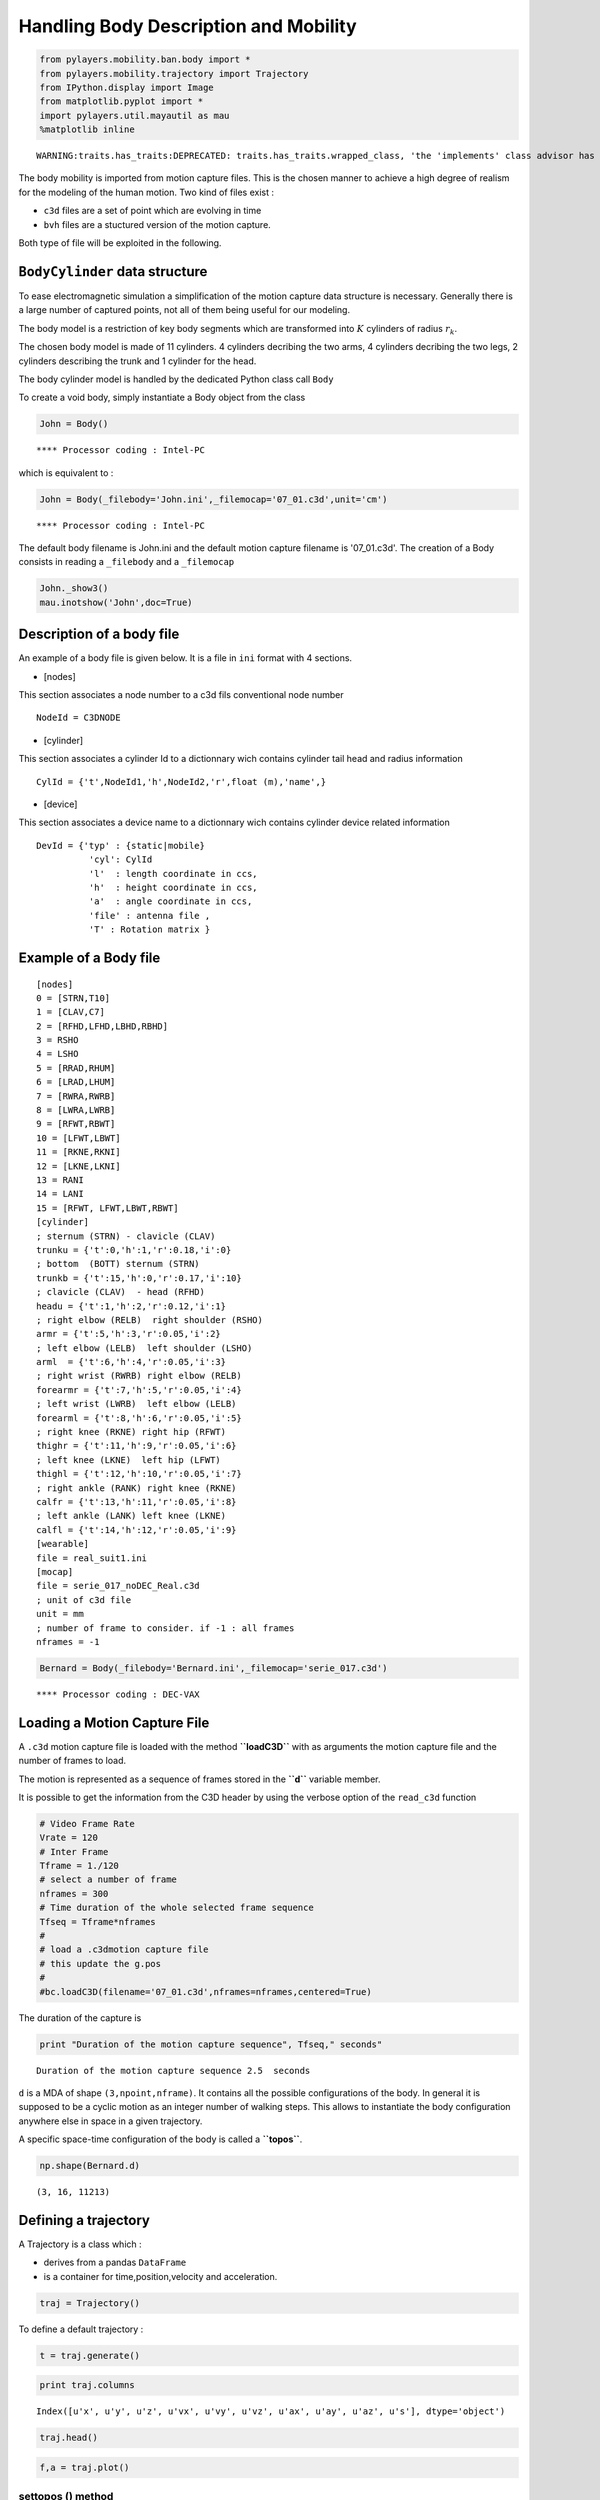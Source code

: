 
Handling Body Description and Mobility
======================================

.. code:: python

    from pylayers.mobility.ban.body import *
    from pylayers.mobility.trajectory import Trajectory
    from IPython.display import Image
    from matplotlib.pyplot import *
    import pylayers.util.mayautil as mau
    %matplotlib inline


.. parsed-literal::

    WARNING:traits.has_traits:DEPRECATED: traits.has_traits.wrapped_class, 'the 'implements' class advisor has been deprecated. Use the 'provides' class decorator.


The body mobility is imported from motion capture files. This is the
chosen manner to achieve a high degree of realism for the modeling of
the human motion. Two kind of files exist :

-  ``c3d`` files are a set of point which are evolving in time
-  ``bvh`` files are a stuctured version of the motion capture.

Both type of file will be exploited in the following.

``BodyCylinder`` data structure
-------------------------------

To ease electromagnetic simulation a simplification of the motion
capture data structure is necessary. Generally there is a large number
of captured points, not all of them being useful for our modeling.

The body model is a restriction of key body segments which are
transformed into :math:`K` cylinders of radius :math:`r_k`.

The chosen body model is made of 11 cylinders. 4 cylinders decribing the
two arms, 4 cylinders decribing the two legs, 2 cylinders describing the
trunk and 1 cylinder for the head.

The body cylinder model is handled by the dedicated Python class call
``Body``

To create a void body, simply instantiate a Body object from the class

.. code:: python

    John = Body()


.. parsed-literal::

    **** Processor coding : Intel-PC


which is equivalent to :

.. code:: python

    John = Body(_filebody='John.ini',_filemocap='07_01.c3d',unit='cm')


.. parsed-literal::

    **** Processor coding : Intel-PC


The default body filename is John.ini and the default motion capture
filename is '07\_01.c3d'. The creation of a Body consists in reading a
``_filebody`` and a ``_filemocap``

.. code:: python

    John._show3()
    mau.inotshow('John',doc=True)



.. image:: Body_files/Body_15_0.png


Description of a body file
--------------------------

An example of a body file is given below. It is a file in ``ini`` format
with 4 sections.

-  [nodes]

This section associates a node number to a c3d fils conventional node
number

::

    NodeId = C3DNODE

-  [cylinder]

This section associates a cylinder Id to a dictionnary wich contains
cylinder tail head and radius information

::

      CylId = {'t',NodeId1,'h',NodeId2,'r',float (m),'name',}

-  [device]

This section associates a device name to a dictionnary wich contains
cylinder device related information

::

       DevId = {'typ' : {static|mobile}
                 'cyl': CylId
                 'l'  : length coordinate in ccs,
                 'h'  : height coordinate in ccs,
                 'a'  : angle coordinate in ccs,
                 'file' : antenna file ,
                 'T' : Rotation matrix }

Example of a Body file
----------------------

::

    [nodes]
    0 = [STRN,T10]
    1 = [CLAV,C7]
    2 = [RFHD,LFHD,LBHD,RBHD]
    3 = RSHO
    4 = LSHO
    5 = [RRAD,RHUM]
    6 = [LRAD,LHUM]
    7 = [RWRA,RWRB]
    8 = [LWRA,LWRB]
    9 = [RFWT,RBWT]
    10 = [LFWT,LBWT]
    11 = [RKNE,RKNI]
    12 = [LKNE,LKNI]
    13 = RANI
    14 = LANI
    15 = [RFWT, LFWT,LBWT,RBWT]
    [cylinder]
    ; sternum (STRN) - clavicle (CLAV)
    trunku = {'t':0,'h':1,'r':0.18,'i':0}
    ; bottom  (BOTT) sternum (STRN)
    trunkb = {'t':15,'h':0,'r':0.17,'i':10}
    ; clavicle (CLAV)  - head (RFHD)
    headu = {'t':1,'h':2,'r':0.12,'i':1}
    ; right elbow (RELB)  right shoulder (RSHO)
    armr = {'t':5,'h':3,'r':0.05,'i':2}
    ; left elbow (LELB)  left shoulder (LSHO)
    arml  = {'t':6,'h':4,'r':0.05,'i':3}
    ; right wrist (RWRB) right elbow (RELB)
    forearmr = {'t':7,'h':5,'r':0.05,'i':4}
    ; left wrist (LWRB)  left elbow (LELB)
    forearml = {'t':8,'h':6,'r':0.05,'i':5}
    ; right knee (RKNE) right hip (RFWT)
    thighr = {'t':11,'h':9,'r':0.05,'i':6}
    ; left knee (LKNE)  left hip (LFWT)
    thighl = {'t':12,'h':10,'r':0.05,'i':7}
    ; right ankle (RANK) right knee (RKNE)
    calfr = {'t':13,'h':11,'r':0.05,'i':8}
    ; left ankle (LANK) left knee (LKNE)
    calfl = {'t':14,'h':12,'r':0.05,'i':9}
    [wearable]
    file = real_suit1.ini
    [mocap]
    file = serie_017_noDEC_Real.c3d
    ; unit of c3d file
    unit = mm
    ; number of frame to consider. if -1 : all frames
    nframes = -1

.. code:: python

    Bernard = Body(_filebody='Bernard.ini',_filemocap='serie_017.c3d')


.. parsed-literal::

    **** Processor coding : DEC-VAX


Loading a Motion Capture File
-----------------------------

A ``.c3d`` motion capture file is loaded with the method **``loadC3D``**
with as arguments the motion capture file and the number of frames to
load.

The motion is represented as a sequence of frames stored in the
**``d``** variable member.

It is possible to get the information from the C3D header by using the
verbose option of the ``read_c3d`` function

.. code:: python

    # Video Frame Rate
    Vrate = 120
    # Inter Frame
    Tframe = 1./120
    # select a number of frame
    nframes = 300
    # Time duration of the whole selected frame sequence
    Tfseq = Tframe*nframes
    #
    # load a .c3dmotion capture file
    # this update the g.pos
    #
    #bc.loadC3D(filename='07_01.c3d',nframes=nframes,centered=True)

The duration of the capture is

.. code:: python

    print "Duration of the motion capture sequence", Tfseq," seconds"


.. parsed-literal::

    Duration of the motion capture sequence 2.5  seconds


``d`` is a MDA of shape ``(3,npoint,nframe)``. It contains all the
possible configurations of the body. In general it is supposed to be a
cyclic motion as an integer number of walking steps. This allows to
instantiate the body configuration anywhere else in space in a given
trajectory.

A specific space-time configuration of the body is called a
**``topos``**.

.. code:: python

    np.shape(Bernard.d)




.. parsed-literal::

    (3, 16, 11213)



Defining a trajectory
---------------------

A Trajectory is a class which :

-  derives from a pandas ``DataFrame``
-  is a container for time,position,velocity and acceleration.

.. code:: python

    traj = Trajectory()

To define a default trajectory :

.. code:: python

    t = traj.generate()

.. code:: python

    print traj.columns


.. parsed-literal::

    Index([u'x', u'y', u'z', u'vx', u'vy', u'vz', u'ax', u'ay', u'az', u's'], dtype='object')


.. code:: python

    traj.head()




.. raw:: html

    <div>
    <table border="1" class="dataframe">
      <thead>
        <tr style="text-align: right;">
          <th></th>
          <th>x</th>
          <th>y</th>
          <th>z</th>
          <th>vx</th>
          <th>vy</th>
          <th>vz</th>
          <th>ax</th>
          <th>ay</th>
          <th>az</th>
          <th>s</th>
        </tr>
      </thead>
      <tbody>
        <tr>
          <th>1970-01-01 00:00:00.000000</th>
          <td>0.000000</td>
          <td>0.000000</td>
          <td>-0.119779</td>
          <td>0.299813</td>
          <td>1</td>
          <td>2.694500</td>
          <td>-0.005505</td>
          <td>0</td>
          <td>4.195088</td>
          <td>0.000000</td>
        </tr>
        <tr>
          <th>1970-01-01 00:00:00.204082</th>
          <td>0.061186</td>
          <td>0.204082</td>
          <td>0.430119</td>
          <td>0.298689</td>
          <td>1</td>
          <td>3.550640</td>
          <td>-0.010989</td>
          <td>0</td>
          <td>-26.724612</td>
          <td>0.213056</td>
        </tr>
        <tr>
          <th>1970-01-01 00:00:00.408163</th>
          <td>0.122143</td>
          <td>0.408163</td>
          <td>1.154739</td>
          <td>0.296446</td>
          <td>1</td>
          <td>-1.903363</td>
          <td>-0.016433</td>
          <td>0</td>
          <td>-4.287227</td>
          <td>0.426047</td>
        </tr>
        <tr>
          <th>1970-01-01 00:00:00.612245</th>
          <td>0.182642</td>
          <td>0.612245</td>
          <td>0.766298</td>
          <td>0.293093</td>
          <td>1</td>
          <td>-2.778307</td>
          <td>-0.021814</td>
          <td>0</td>
          <td>5.471191</td>
          <td>0.638907</td>
        </tr>
        <tr>
          <th>1970-01-01 00:00:00.816327</th>
          <td>0.242457</td>
          <td>0.816327</td>
          <td>0.199296</td>
          <td>0.288641</td>
          <td>1</td>
          <td>-1.661737</td>
          <td>-0.027114</td>
          <td>0</td>
          <td>11.980007</td>
          <td>0.851574</td>
        </tr>
      </tbody>
    </table>
    </div>



.. code:: python

    f,a = traj.plot()



.. image:: Body_files/Body_48_0.png


settopos () method
~~~~~~~~~~~~~~~~~~

Once the trajectory has been defined it is possible to send the body at
the position corresponding to any time of the trajectory with the
**``settopos``** method.

settopos takes as argument

-  A trajectory
-  A time index

.. code:: python

    traj.__repr__()




.. parsed-literal::

    'Trajectory of agent MyNameIsNoBody with ID 1\n--------------------------------------------\nt (s) : 0.00 : 0.20 : 9.59\ndtot (m) : 9.79\nVmoy (m/s) : 1.02\n                                   x         y         z        vx  vy  \\\n1970-01-01 00:00:00.000000  0.000000  0.000000 -0.119779  0.299813   1   \n1970-01-01 00:00:00.204082  0.061186  0.204082  0.430119  0.298689   1   \n\n                                 vz        ax  ay         az         s  \n1970-01-01 00:00:00.000000  2.69450 -0.005505   0   4.195088  0.000000  \n1970-01-01 00:00:00.204082  3.55064 -0.010989   0 -26.724612  0.213056  \n'



.. code:: python

    John.settopos(traj,t=5)

.. code:: python

    plt.figure(figsize=(15,20))
    for t in np.arange(traj.tmin+0.4,traj.tmax,0.5):
        John.settopos(traj,t=t)
        f,a=John.show(color='b',plane='yz',topos=True)
        axis('off')



.. image:: Body_files/Body_55_0.png


.. code:: python

    John




.. parsed-literal::

    My name is : John
    
    I have a Galaxy Gear device with id #1 on the left forearm witn antenna defant.vsh3
    I have a cardio device with id #0 on the upper part of trunk witn antenna defant.vsh3
    
    @ t=0.708333333333 (frameID=85),
    My centroid position is [-7.87435024  5.23416696]
    
    filewear : suit2.ini
    filename : 07_01.c3d
    nframes : 316
    Centered : True
    Mocap Speed : 13.649 m/s 




.. code:: python

    Francois = Body(_filebody='Francois.ini')
    Francois


.. parsed-literal::

    **** Processor coding : Intel-PC




.. parsed-literal::

    My name is : Francois
    
    I have a Galaxy Gear device with id #1 on the left forearm witn antenna defant.vsh3
    I have a cardio device with id #0 on the upper part of trunk witn antenna defant.vsh3
    
    I am nowhere yet
    
    filewear : suit2.ini
    filename : 07_01.c3d
    nframes : 300
    Centered : True
    Mocap Speed : 13.702 m/s 




.. code:: python

    Francois.settopos(traj,t=6)
    Francois




.. parsed-literal::

    My name is : Francois
    
    I have a Galaxy Gear device with id #1 on the left forearm witn antenna defant.vsh3
    I have a cardio device with id #0 on the upper part of trunk witn antenna defant.vsh3
    
    @ t=0.441666666667 (frameID=53),
    My centroid position is [-11.4689352    4.97981336]
    
    filewear : suit2.ini
    filename : 07_01.c3d
    nframes : 300
    Centered : True
    Mocap Speed : 13.702 m/s 




-  3 : dimension of space
-  16 : number of nodes
-  300 : number of frames

The figure below shows the projection in a vertival plane of the body
nodes.

Centering the motion
--------------------

.. code:: python

    John.centered




.. parsed-literal::

    True



In order to translate the motion in any point in space-time, a
distinction is made between the real motion or topos and the centered
motion capture which acts as a virtual motion.

Let :math:`\mathbf{p}^k` denotes the center of gravity of the body in
the (O,x,y) plane

.. code:: python

    John.center()

.. code:: python

    a = np.hstack((John.vg,John.vg[:,-1][:,np.newaxis]))

:math:`\mathbf{v}_g` is the velocity vector of the gravity center of the
body.

.. code:: python

    print np.shape(John.pg)
    print np.shape(John.vg)


.. parsed-literal::

    (3, 316)
    (3, 316)


.. code:: python

    print John.vg[:,145]
    print John.vg[:,298]


.. parsed-literal::

    [ 0.11498696 -0.00263353  0.        ]
    [ 0.10812351  0.00072441  0.        ]


At that point the body structure is centered.

The frame is centered in the xy plane by substracting from the
configuration of points the projection of the body in the xy plane.

.. code:: python

    np.shape(John.d)




.. parsed-literal::

    (3, 16, 316)



.. code:: python

    John.npoints




.. parsed-literal::

    16



Each frame is centered above the origin. For example for a walk motion
the effect of the centering is just like if the body was still walking
but not moving forward exactly in the same manner as a walk on a
conveyor belt.

.. code:: python

    pgc = np.sum(John.d[:,:,0],axis=1)/16
    pg0 = John.pg[:,0]
    print "True center of gravity", pg0
    print "Center of gravity of the centered frame",pgc


.. parsed-literal::

    True center of gravity [-17.42515686   4.93730766   0.        ]
    Center of gravity of the centered frame [  4.44089210e-16  -1.05471187e-15   8.94887349e+00]


.. code:: python

    np.shape(John.pg)




.. parsed-literal::

    (3, 316)



The current file contains 300 frames

.. code:: python

    tframe = np.arange(John.nframes)

.. code:: python

    np.shape(John.pg[0:-1,:])




.. parsed-literal::

    (2, 316)



.. code:: python

    xg = John.pg[0,:]
    yg = John.pg[1,:]
    zg = John.pg[2,:]
    figure(figsize=(8,8))
    subplot(311)
    plot(tframe,xg)
    title('x component')
    ylabel('m')
    subplot(312)
    xlabel('frame index')
    title('y component')
    ylabel('m')
    plot(tframe,yg)
    subplot(313)
    xlabel('frame index')
    title('Motion capture centroid trajectory')
    ylabel('m')
    plot(xg,yg,'.b')
    
    d = John.pg[0:-1,1:]-John.pg[0:-1,0:-1]
    smocap = np.cumsum(np.sqrt(np.sum(d*d,axis=0)))
    
    Vmocap = smocap[-1]/Tfseq
    title('Length = '+str(smocap[-1])+' V = '+str(Vmocap*3.6)+' km/h')
    axis('scaled')
    axis('off')
    plt.tight_layout()



.. image:: Body_files/Body_80_0.png


.. code:: python

    plot(smocap)
    title('evolution of curvilinear abscisse from motion capture centroid trajectory')
    xlabel('frame index')
    ylabel('distance (meters)')




.. parsed-literal::

    <matplotlib.text.Text at 0x2b8487d5d090>




.. image:: Body_files/Body_81_1.png


Defining a large scale trajectory
---------------------------------

A large scale trajectory is defined in the :math:`(O,x,y)` plane.

``traj`` is a data structure (Npt,2)

.. code:: python

    v = Vmocap
    print v*3.6,"Kmph"


.. parsed-literal::

    51.5920052862 Kmph


.. code:: python

    # time in seconds
    time = np.arange(0,10,0.01)
    x = v*time
    y = np.zeros(len(time))
    z = np.zeros(len(time))
    traj = Trajectory()
    traj.generate()
    traj.tmax




.. parsed-literal::

    9.591837



.. code:: python

    fig ,ax = traj.plot()
    traj.head()




.. raw:: html

    <div>
    <table border="1" class="dataframe">
      <thead>
        <tr style="text-align: right;">
          <th></th>
          <th>x</th>
          <th>y</th>
          <th>z</th>
          <th>vx</th>
          <th>vy</th>
          <th>vz</th>
          <th>ax</th>
          <th>ay</th>
          <th>az</th>
          <th>s</th>
        </tr>
      </thead>
      <tbody>
        <tr>
          <th>1970-01-01 00:00:00.000000</th>
          <td>0.000000</td>
          <td>0.000000</td>
          <td>0.253679</td>
          <td>0.299813</td>
          <td>1</td>
          <td>0.145261</td>
          <td>-0.005505</td>
          <td>0</td>
          <td>-8.730777</td>
          <td>0.000000</td>
        </tr>
        <tr>
          <th>1970-01-01 00:00:00.204082</th>
          <td>0.061186</td>
          <td>0.204082</td>
          <td>0.283324</td>
          <td>0.298689</td>
          <td>1</td>
          <td>-1.636531</td>
          <td>-0.010989</td>
          <td>0</td>
          <td>17.513389</td>
          <td>0.213056</td>
        </tr>
        <tr>
          <th>1970-01-01 00:00:00.408163</th>
          <td>0.122143</td>
          <td>0.408163</td>
          <td>-0.050662</td>
          <td>0.296446</td>
          <td>1</td>
          <td>1.937630</td>
          <td>-0.016433</td>
          <td>0</td>
          <td>-30.359379</td>
          <td>0.426047</td>
        </tr>
        <tr>
          <th>1970-01-01 00:00:00.612245</th>
          <td>0.182642</td>
          <td>0.612245</td>
          <td>0.344773</td>
          <td>0.293093</td>
          <td>1</td>
          <td>-4.258161</td>
          <td>-0.021814</td>
          <td>0</td>
          <td>15.393231</td>
          <td>0.638907</td>
        </tr>
        <tr>
          <th>1970-01-01 00:00:00.816327</th>
          <td>0.242457</td>
          <td>0.816327</td>
          <td>-0.524239</td>
          <td>0.288641</td>
          <td>1</td>
          <td>-1.116685</td>
          <td>-0.027114</td>
          <td>0</td>
          <td>11.431038</td>
          <td>0.851574</td>
        </tr>
      </tbody>
    </table>
    </div>




.. image:: Body_files/Body_87_1.png


Trajectory
----------

``posvel()``
------------

The ``posvel()`` method (position and velocity) takes as arguments the
following parameters

-  ``traj`` a plane trajectory object.
-  :math:`t_k` time for evaluation of topos
-  :math:`T_{fs}` duration of the periodic motion frame sequence

and returns

-  the frame index
   :math:`k_f = \lfloor \frac{t_k \pmod{T_{fs}}}{t_f} \rfloor`
-  the trajectory index :math:`k_t = \lfloor t_k \rfloor`
-  velocity unitary vector along motion capture frame
   :math:`\hat{\mathbf{v}}_s = \frac{\mathbf{p}^g[k_f]-\mathbf{p}^g[k_f-1]}{|\mathbf{p}^g[k_f]-\mathbf{p}^g[k_f-1]|}`
-  :math:`\hat{\mathbf{w}}_s = \mathbf{\hat{z}} \times  \hat{\mathbf{v}}_s `
-  velocity unitary vector along trajectory
   :math:`\hat{\mathbf{v}}_t = \frac{\mathbf{p}^t[k_t]-\mathbf{p}^g[k_t-1]}{|\mathbf{p}^g[k_t]-\mathbf{p}^t[k_t-1]|}`
-  :math:`\hat{\mathbf{w}}_t = \mathbf{\hat{z}} \times  \hat{\mathbf{v}}_t `

:math:`t_f = \frac{T_{fs}}{Nf}` is the interframe time or frame sampling
period, it is equal to the whole duration of the motion sequence
:math:`T_{fs}` divided by the number of frames

``settopos`` is a method which takes as argument :

-  ``traj`` a plane trajectory (Npt,2)
-  :math:`t_k` time for evaluation of topos

In further version of the class, this function will be modified to avoid
passing the whole trajectory.

.. code:: python

    John.settopos(traj=traj,t=3)

There is now a new data structure in the Body objet. This data structure
is called a ``topos``.

.. code:: python

    print np.shape(John.topos)


.. parsed-literal::

    (3, 16)


.. code:: python

    John.topos




.. parsed-literal::

    array([[  0.74198686,   0.76931593,   1.80846633,   2.26719915,
             -0.91675363,   3.25586636,  -1.86053098,   3.82194596,
             -2.06245933,   2.15021298,  -0.55180885,   2.02586803,
             -0.94510502,   1.36586716,  -0.57366714,   0.79920206],
           [  3.75720113,   3.13644711,   2.8414143 ,   2.20063108,
              2.6901425 ,   1.78826275,   3.20212316,   1.7696506 ,
              4.042258  ,   3.29688912,   3.60268634,   2.76571804,
              3.90430304,   2.24259271,   1.0241781 ,   3.44978773],
           [ 12.24457275,  13.88075684,  16.00988037,  14.0978418 ,
             14.3736377 ,  10.74208496,  11.07206543,   7.98268372,
              8.47460388,   9.31935974,   9.1988916 ,   4.30262299,
              4.54000305,   0.44698982,   1.7794635 ,   9.25912567]])



.. code:: python

    John.settopos(traj=traj,t=1)
    fig,ax=John.plot3d(topos=True,col='#87CEEB')
    John.settopos(traj=traj,t=2)
    John.plot3d(topos=True,fig=fig,ax=ax,col='#7EC0EE')
    John.settopos(traj=traj,t=3)
    John.plot3d(topos=True,fig=fig,ax=ax,col='#6A5ACD')
    John.settopos(traj=traj,t=4)
    John.plot3d(topos=True,fig=fig,ax=ax,col='#7A67EE')
    John.settopos(traj=traj,t=5)
    John.plot3d(topos=True,fig=fig,ax=ax,col='#473C8B')




.. parsed-literal::

    (<matplotlib.figure.Figure at 0x2b84a0e12390>,
     <matplotlib.axes._subplots.Axes3DSubplot at 0x2b84a0eef490>)




.. image:: Body_files/Body_102_1.png


Definition of Several Coordinates systems
-----------------------------------------

Each cylinder of the ``Body`` model bears one specific coordinate
system.

One or several cylinder coordinate systems can be chosen to define the
Body Local Coordinates System (BLCS) which is required for motion
capture (BLCS) applications.

In general, the origin will be chosen on a position which is the most
time invariant as on the chest or the back.

Those frames of references are all defined in the Global Coordinate
System (GCS) of the scene.

Construction of the Cylinder Coordinate System (CCS)
~~~~~~~~~~~~~~~~~~~~~~~~~~~~~~~~~~~~~~~~~~~~~~~~~~~~

The method ``setccs()`` is used to associate a Cylinder Coordinate
System (CCS) to each cylinder of the bodyCylinder model. Notice that
those cylinders coordinates systems are not known by the localization
application. The localization application will define the BLCS from the
position of radiating devices placed on the body surface.

Each basis is constructed with the function from
``geomutil.onbfromaxe()`` : orthonormal bases from axes. This function
takes 2 sets of :math:`n` points :math:`\mathbf{p}_{A,n}` and
:math:`\mathbf{p}_{B,n}` as input and provides an orthonormal basis as
output.

3 unitary vectors are constructed :

.. math:: \hat{\mathbf{w}}_n = \frac{\mathbf{p}_B-\mathbf{p}_A}{| \mathbf{p}_B-\mathbf{p}_A |} 

.. math:: \hat{\mathbf{u}}_n = \frac{\hat{\mathbf{v}}_g - (\hat{\mathbf{v}}_g.{\hat{\mathbf{w}}_n}) \mathbf{\hat{w}}_n}{|\hat{\mathbf{v}_g} - (\hat{\mathbf{v}_g}.{\hat{\mathbf{w}}_n}) \mathbf{\hat{w}}_n|} 

.. math:: \hat{\mathbf{v}}_n = \mathbf{\hat{w}}_n \times \mathbf{\hat{u}}_n  

Where :math:`\hat{\mathbf{v}}_g` is the unit velocity vector along
actual trajectory.

The outpout of ``geomutil.onbframe`` is an MDA
:math:`(3\times n \times 3)` of :math:`n` unitary matrices aggregated
along axis 1

.. math:: \mathbf{T}_n=[\hat{\mathbf{u}}_n, \hat{\mathbf{v}}_n, \hat{\mathbf{w}}_n]

To create the CCS :

.. code:: python

    John.setccs()

.. code:: python

    import scipy.linalg as la
    print "ccs dimensions : ",np.shape(John.ccs)
    print John.ccs[0,:,:]
    print "Check determinant : ", la.det(John.ccs[0,:,:])


.. parsed-literal::

    ccs dimensions :  (11, 3, 3)
    [[ 0.94678656  0.05306765 -0.31745715]
     [-0.06834689  0.99696857 -0.03718026]
     [ 0.31452173  0.05689898  0.94754345]]
    Check determinant :  1.0


Create a Wireframe body representation from the body graph model

Placing a dcs (Device Coordinate System ) on the cylinder
---------------------------------------------------------

A DCS is refered by 4 numbers :math:`(Id,l,h,\alpha)`

-  Id : Cylinder Id
-  l : length along cylinder
-  h : height above cylinder generatrix
-  alpha : angle from front direction (degrees)

.. code:: python

    Id = 4 # 4 Left Arm
    l  = 0.1 # Longitudinal coordinates
    h  = 0.03 # height
    alpha = 45 # angle degrees

.. code:: python

    John.dcyl




.. parsed-literal::

    {'arml': 3,
     'armr': 2,
     'calfl': 9,
     'calfr': 8,
     'forearml': 5,
     'forearmr': 4,
     'headu': 1,
     'thighl': 7,
     'thighr': 6,
     'trunkb': 10,
     'trunku': 0}



Rotate Matrix around z

.. code:: python

    John.settopos(traj=traj,t=6,cs=True)

.. code:: python

    John.dcyl




.. parsed-literal::

    {'arml': 3,
     'armr': 2,
     'calfl': 9,
     'calfr': 8,
     'forearml': 5,
     'forearmr': 4,
     'headu': 1,
     'thighl': 7,
     'thighr': 6,
     'trunkb': 10,
     'trunku': 0}



.. code:: python

    John.show3(topos=True,dcs=True)

.. code:: python

    John.show3(topos=True,pattern=True)
